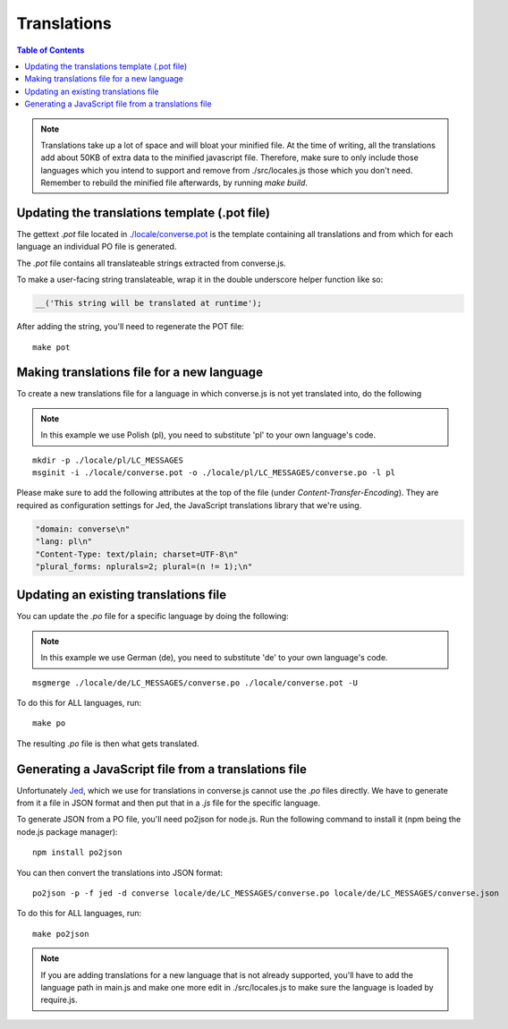 .. raw:: html

    <div id="banner"><a href="https://github.com/jcbrand/converse.js/blob/master/docs/source/translations.rst">Edit me on GitHub</a></div>

============
Translations
============

.. contents:: Table of Contents
   :depth: 2
   :local:

.. note::
   Translations take up a lot of space and will bloat your minified file.
   At the time of writing, all the translations add about 50KB of extra data to
   the minified javascript file. Therefore, make sure to only
   include those languages which you intend to support and remove from
   ./src/locales.js those which you don't need. Remember to rebuild the
   minified file afterwards, by running `make build`.

----------------------------------------------
Updating the translations template (.pot file)
----------------------------------------------

The gettext `.pot` file located in
`./locale/converse.pot <https://github.com/jcbrand/converse.js/blob/master/locale/converse.pot>`_
is the template containing all translations and from which for each language an individual PO
file is generated.

The `.pot` file contains all translateable strings extracted from converse.js.

To make a user-facing string translateable, wrap it in the double underscore helper
function like so:

.. code-block:: javascript

    __('This string will be translated at runtime');

After adding the string, you'll need to regenerate the POT file:

::

    make pot


-------------------------------------------
Making translations file for a new language
-------------------------------------------

To create a new translations file for a language in which converse.js is not yet
translated into, do the following

.. note:: In this example we use Polish (pl), you need to substitute 'pl' to your own language's code.

::

    mkdir -p ./locale/pl/LC_MESSAGES
    msginit -i ./locale/converse.pot -o ./locale/pl/LC_MESSAGES/converse.po -l pl

Please make sure to add the following attributes at the top of the file (under
*Content-Transfer-Encoding*). They are required as configuration settings for Jed,
the JavaScript translations library that we're using.

.. code-block:: po

    "domain: converse\n"
    "lang: pl\n"
    "Content-Type: text/plain; charset=UTF-8\n"
    "plural_forms: nplurals=2; plural=(n != 1);\n"

--------------------------------------
Updating an existing translations file
--------------------------------------

You can update the `.po` file for a specific language by doing the following:

.. note:: In this example we use German (de), you need to substitute 'de' to your own language's code.

::

    msgmerge ./locale/de/LC_MESSAGES/converse.po ./locale/converse.pot -U

To do this for ALL languages, run:

::

    make po

The resulting `.po` file is then what gets translated.


-----------------------------------------------------
Generating a JavaScript file from a translations file
-----------------------------------------------------

Unfortunately `Jed <http://slexaxton.github.io/Jed>`_, which we use for
translations in converse.js cannot use the `.po` files directly. We have
to generate from it a file in JSON format and then put that in a `.js` file
for the specific language.

To generate JSON from a PO file, you'll need po2json for node.js. Run the
following command to install it (npm being the node.js package manager):

::

    npm install po2json

You can then convert the translations into JSON format:

::

    po2json -p -f jed -d converse locale/de/LC_MESSAGES/converse.po locale/de/LC_MESSAGES/converse.json

To do this for ALL languages, run:

::

    make po2json


.. note::
    If you are adding translations for a new language that is not already supported,
    you'll have to add the language path in main.js and make one more edit in ./src/locales.js
    to make sure the language is loaded by require.js.
